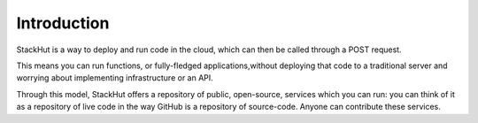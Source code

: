 ************
Introduction
************

StackHut is a way to deploy and run code in the cloud, which can then be called through a POST request. 

This means you can run functions, or fully-fledged applications,without deploying that code to a traditional server and worrying about implementing infrastructure or an API.

Through this model, StackHut offers a repository of public, open-source, services which you can run: you can think of it as a repository of live code in the way GitHub is a repository of source-code. Anyone can contribute these services. 
